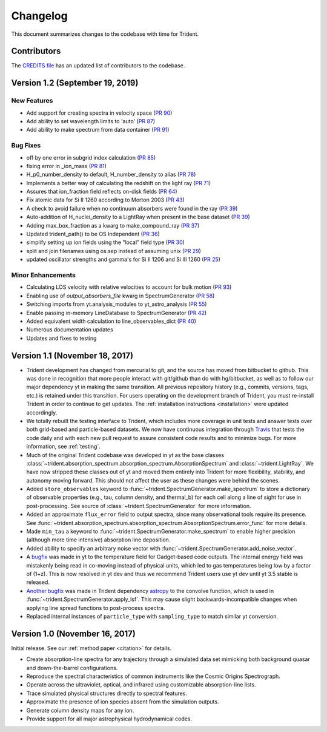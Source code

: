 .. _changelog:

Changelog
=========

This document summarizes changes to the codebase with time for Trident.

Contributors
------------

The `CREDITS file <https://github.com/trident-project/trident/blob/master/CREDITS>`_
has an updated list of contributors to the codebase.

Version 1.2 (September 19, 2019)
--------------------------------

New Features
^^^^^^^^^^^^

- Add support for creating spectra in velocity space
  (`PR 90 <https://github.com/trident-project/trident/pull/90>`__)
- Add ability to set wavelength limits to 'auto'
  (`PR 87 <https://github.com/trident-project/trident/pull/87>`__)
- Add ability to make spectrum from data container
  (`PR 91 <https://github.com/trident-project/trident/pull/91>`__)

Bug Fixes
^^^^^^^^^

- off by one error in subgrid index calculation
  (`PR 85 <https://github.com/trident-project/trident/pull/85>`__)
- fixing error in _ion_mass
  (`PR 81 <https://github.com/trident-project/trident/pull/81>`__)
- H_p0_number_density to default, H_number_density to alias
  (`PR 78 <https://github.com/trident-project/trident/pull/78>`__)
- Implements a better way of calculating the redshift on the light ray
  (`PR 71 <https://github.com/trident-project/trident/pull/71>`__)
- Assures that ion_fraction field reflects on-disk fields
  (`PR 64 <https://github.com/trident-project/trident/pull/64>`__)
- Fix atomic data for Si II 1260 according to Morton 2003
  (`PR 43 <https://github.com/trident-project/trident/pull/43>`__)
- A check to avoid failure when no continuum absorbers were found in the ray
  (`PR 39 <https://github.com/trident-project/trident/pull/39>`__)
- Auto-addition of H_nuclei_density to a LightRay when present in the base dataset
  (`PR 39 <https://github.com/trident-project/trident/pull/39>`__)
- Adding max_box_fraction as a kwarg to make_compound_ray
  (`PR 37 <https://github.com/trident-project/trident/pull/37>`__)
- Updated trident_path() to be OS Independent
  (`PR 36 <https://github.com/trident-project/trident/pull/36>`__)
- simplify setting up ion fields using the "local" field type
  (`PR 30 <https://github.com/trident-project/trident/pull/30>`__)
- split and join filenames using os.sep instead of assuming unix
  (`PR 29 <https://github.com/trident-project/trident/pull/29>`__)
- updated oscillator strengths and gamma's for Si II 1206 and Si III 1260
  (`PR 25 <https://github.com/trident-project/trident/pull/25>`__)

Minor Enhancements
^^^^^^^^^^^^^^^^^^

- Calculating LOS velocity with relative velocities to account for bulk motion
  (`PR 93 <https://github.com/trident-project/trident/pull/93>`__)
- Enabling use of `output_absorbers_file` kwarg in SpectrumGenerator
  (`PR 58 <https://github.com/trident-project/trident/pull/58>`__)
- Switching imports from yt.analysis_modules to yt_astro_analysis
  (`PR 55 <https://github.com/trident-project/trident/pull/55>`__)
- Enable passing in-memory LineDatabase to SpectrumGenerator
  (`PR 42 <https://github.com/trident-project/trident/pull/42>`__)
- Added equivalent width calculation to line_observables_dict
  (`PR 40 <https://github.com/trident-project/trident/pull/40>`__)
- Numerous documentation updates
- Updates and fixes to testing

Version 1.1 (November 18, 2017)
-------------------------------

- Trident development has changed from mercurial to git, and the source has
  moved from bitbucket to github.  This was done in recognition that more
  people interact with git/github than do with hg/bitbucket, as well as to
  follow our major dependency yt in making the same transition.  All previous
  repository history (e.g., commits, versions, tags, etc.) is retained under
  this transition. For users operating on the development branch of
  Trident, you must re-install Trident in order to continue to get updates.
  The :ref:`installation instructions <installation>` were updated accordingly.
- We totally rebuilt the testing interface to Trident, which includes
  more coverage in unit tests and answer tests over both grid-based and
  particle-based datasets.  We now have continuous integration through
  `Travis <https://travis-ci.org/trident-project/trident>`_ that tests the code
  daily and with each new pull request to assure consistent code results and to
  minimize bugs.  For more information, see :ref:`testing`.
- Much of the original Trident codebase was developed in yt as the base classes
  :class:`~trident.absorption_spectrum.absorption_spectrum.AbsorptionSpectrum`
  and :class:`~trident.LightRay`.  We have now stripped these classes out of
  yt and moved them entirely into Trident for more flexibility, stability, and
  autonomy moving forward.  This should not affect the user as these changes
  were behind the scenes.
- Added ``store_observables`` keyword to
  :func:`~trident.SpectrumGenerator.make_spectrum` to store a
  dictionary of observable properties (e.g., tau, column density, and thermal_b)
  for each cell along a line of sight for use in post-processing.  See source
  of :class:`~trident.SpectrumGenerator` for more information.
- Added an approximate ``flux_error`` field to output spectra, since many
  observational tools require its presence.  See
  :func:`~trident.absorption_spectrum.absorption_spectrum.AbsorptionSpectrum.error_func`
  for more details.
- Made ``min_tau`` a keyword to
  :func:`~trident.SpectrumGenerator.make_spectrum` to enable higher precision
  (although more time intensive) absorption line deposition.
- Added ability to specify an arbitrary noise vector with
  :func:`~trident.SpectrumGenerator.add_noise_vector`.
- A `bugfix <https://github.com/yt-project/yt/pull/1611>`_ was made
  in yt to the temperature field for Gadget-based code outputs.  The internal
  energy field was mistakenly being read in co-moving instead of physical units,
  which led to gas temperatures being low by a factor of (1+z).
  This is now resolved in yt dev and thus we recommend Trident users use
  yt dev until yt 3.5 stable is released.
- `Another bugfix <https://github.com/astropy/astropy/pull/5782>`_ was made
  in Trident dependency `astropy <https://github.com/astropy/astropy/>`_ to
  the convolve function, which is used in
  :func:`~trident.SpectrumGenerator.apply_lsf`.  This may cause slight
  backwards-incompatible changes when applying line spread functions to
  post-process spectra.
- Replaced internal instances of ``particle_type`` with ``sampling_type`` to
  match similar yt conversion.

Version 1.0 (November 16, 2017)
-------------------------------

Initial release.  See our :ref:`method paper <citation>` for details.

- Create absorption-line spectra for any trajectory through a simulated
  data set mimicking both background quasar and down-the-barrel configurations.
- Reproduce the spectral characteristics of common instruments like the
  Cosmic Origins Spectrograph.
- Operate across the ultraviolet, optical, and infrared using customizable
  absorption-line lists.
- Trace simulated physical structures directly to spectral features.
- Approximate the presence of ion species absent from the simulation outputs.
- Generate column density maps for any ion.
- Provide support for all major astrophysical hydrodynamical codes.
